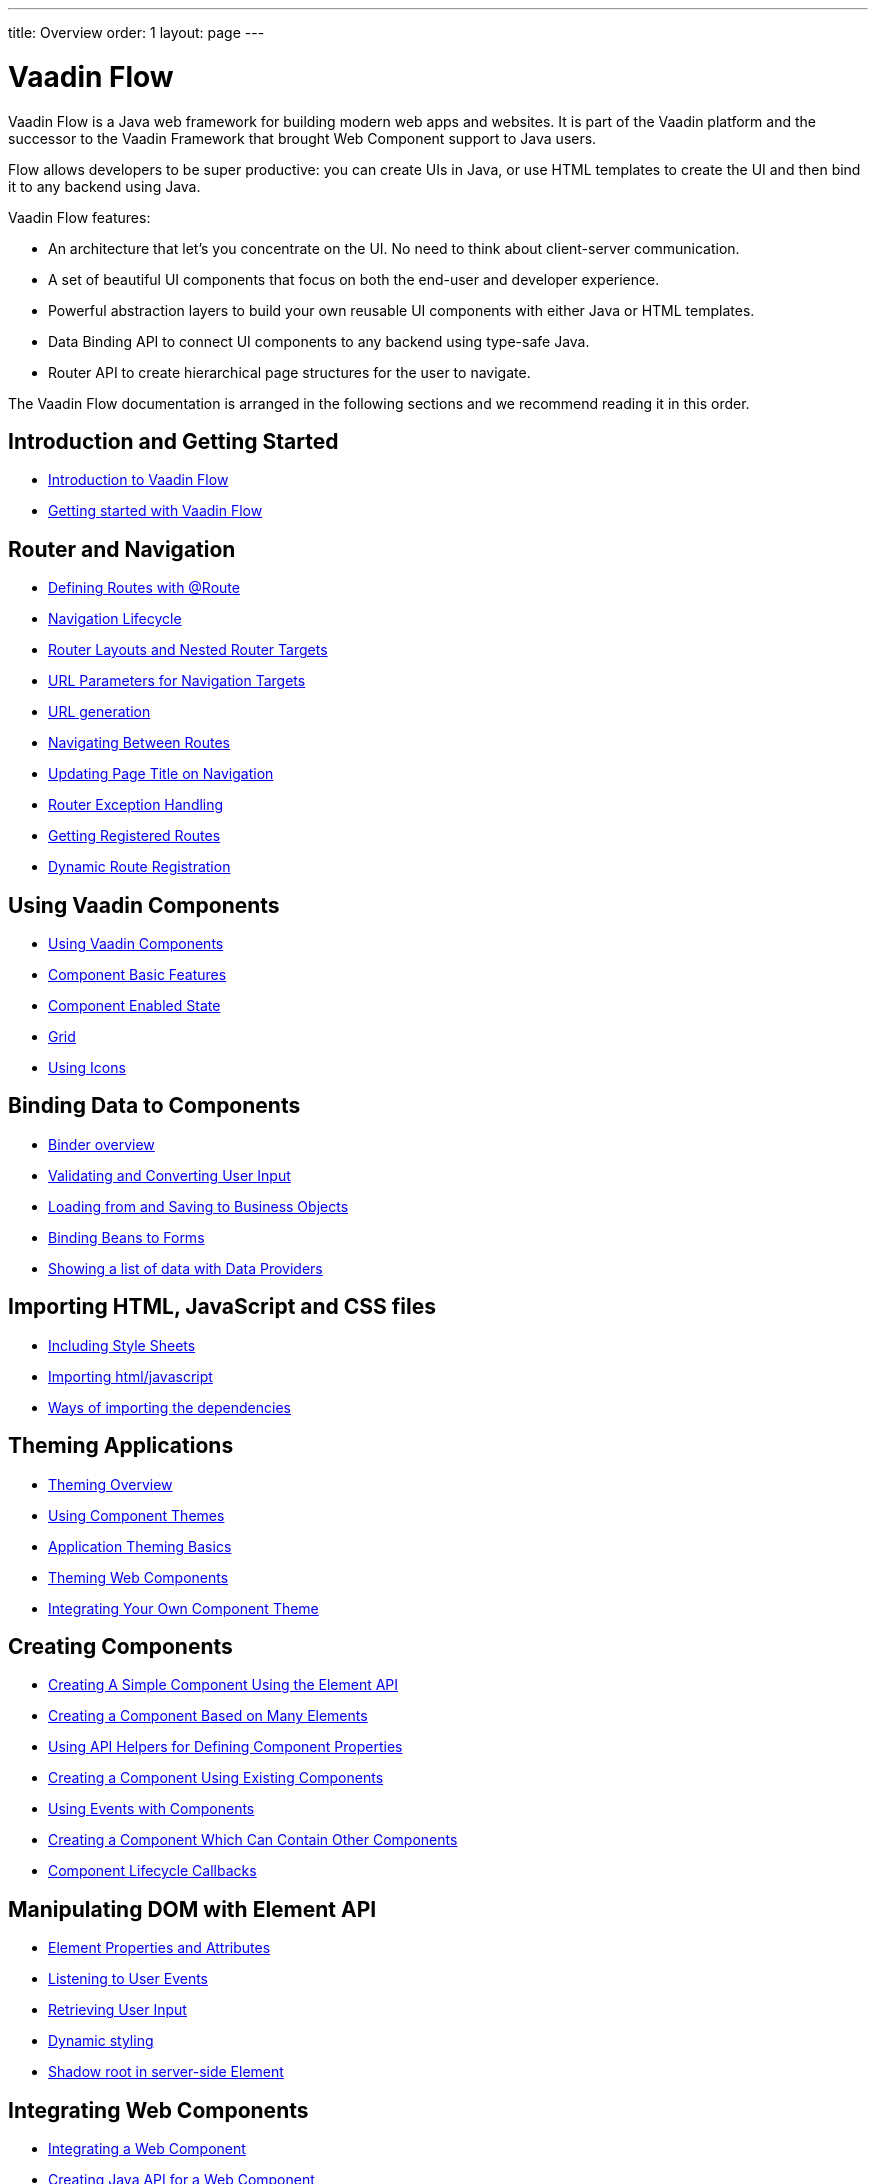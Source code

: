 ---
title: Overview
order: 1
layout: page
---

ifdef::env-github[:outfilesuffix: .asciidoc]
= Vaadin Flow

Vaadin Flow is a Java web framework for building modern web apps and websites. It is part of the Vaadin platform and the successor to the Vaadin Framework that brought Web Component support to Java users.

Flow allows developers to be super productive: you can create UIs in Java, or use HTML templates to create the UI and then bind it to any backend using Java.

Vaadin Flow features:

* An architecture that let's you concentrate on the UI. No need to think about client-server communication.
* A set of beautiful UI components that focus on both the end-user and developer experience.
* Powerful abstraction layers to build your own reusable UI components with either Java or HTML templates.
* Data Binding API to connect UI components to any backend using type-safe Java.
* Router API to create hierarchical page structures for the user to navigate.

The Vaadin Flow documentation is arranged in the following sections and we recommend reading it in this order.

== Introduction and Getting Started
* <<introduction/introduction-overview#,Introduction to Vaadin Flow>>
* https://vaadin.com/tutorials/getting-started-with-flow[Getting started with Vaadin Flow]


== Router and Navigation
* <<routing/tutorial-routing-annotation#,Defining Routes with @Route>>
* <<routing/tutorial-routing-lifecycle#,Navigation Lifecycle>>
* <<routing/tutorial-router-layout#,Router Layouts and Nested Router Targets>>
* <<routing/tutorial-router-url-parameters#,URL Parameters for Navigation Targets>>
* <<routing/tutorial-routing-url-generation#,URL generation>>
* <<routing/tutorial-routing-navigation#,Navigating Between Routes>>
* <<routing/tutorial-routing-page-titles#,Updating Page Title on Navigation>>
* <<routing/tutorial-routing-exception-handling#,Router Exception Handling>>
* <<routing/tutorial-routing-get-registered-routes#,Getting Registered Routes>>
* <<routing/tutorial-router-dynamic-routes#,Dynamic Route Registration>>


== Using Vaadin Components
* <<components/tutorial-flow-components-setup#,Using Vaadin Components>>
* <<components/tutorial-component-basic-features#,Component Basic Features>>
* <<components/tutorial-enabled-state#, Component Enabled State>>
* <<components/tutorial-flow-grid#,Grid>>
* <<components/tutorial-flow-icon#,Using Icons>>

== Binding Data to Components
* <<binding-data/tutorial-flow-components-binder#,Binder overview>>
* <<binding-data/tutorial-flow-components-binder-validation#,Validating and Converting User Input>>
* <<binding-data/tutorial-flow-components-binder-load#,Loading from and Saving to Business Objects>>
* <<binding-data/tutorial-flow-components-binder-beans#,Binding Beans to Forms>>
* <<binding-data/tutorial-flow-data-provider#,Showing a list of data with Data Providers>>

== Importing HTML, JavaScript and CSS files
* <<importing-dependencies/tutorial-include-css#,Including Style Sheets>>
* <<importing-dependencies/tutorial-importing#,Importing html/javascript>>
* <<importing-dependencies/tutorial-ways-of-importing#,Ways of importing the dependencies>>

== Theming Applications
* <<theme/theming-overview#,Theming Overview>>
* <<theme/using-component-themes#,Using Component Themes>>
* <<theme/application-theming-basics#,Application Theming Basics>>
* <<theme/theming-crash-course#,Theming Web Components>>
* <<theme/integrating-component-theme#,Integrating Your Own Component Theme>>

== Creating Components
* <<creating-components/tutorial-component-basic#,Creating A Simple Component Using the Element API>>
* <<creating-components/tutorial-component-many-elements#,Creating a Component Based on Many Elements>>
* <<creating-components/tutorial-component-property-descriptor#,Using API Helpers for Defining Component Properties>>
* <<creating-components/tutorial-component-composite#,Creating a Component Using Existing Components>>
* <<creating-components/tutorial-component-events#,Using Events with Components>>
* <<creating-components/tutorial-component-container#,Creating a Component Which Can Contain Other Components>>
* <<creating-components/tutorial-component-lifecycle-callbacks#,Component Lifecycle Callbacks>>

== Manipulating DOM with Element API
* <<element-api/tutorial-properties-attributes#,Element Properties and Attributes>>
* <<element-api/tutorial-event-listener#,Listening to User Events>>
* <<element-api/tutorial-user-input#,Retrieving User Input>>
* <<element-api/tutorial-dynamic-styling#,Dynamic styling>>
* <<element-api/tutorial-shadow-root#,Shadow root in server-side Element>>

== Integrating Web Components
* <<web-components/integrating-a-web-component#,Integrating a Web Component>>
* <<web-components/creating-java-api-for-a-web-component#,Creating Java API for a Web Component>>
* <<web-components/debugging-a-web-component-integration#,Debugging a Web Component Integration>>
* <<web-components/creating-another-type-of-addon#,Creating Another type of Add-on>>
* <<web-components/creating-an-in-project-web-component#,Creating an In-project Web Component>>
* <<web-components/introduction-to-webcomponents#,Introduction to Web Components>>

== Creating Polymer Templates
* <<polymer-templates/tutorial-template-basic#,Creating A Simple Component Using the Template API>>
* <<polymer-templates/tutorial-template-components#,Binding Components from PolymerTemplate>>
* <<polymer-templates/tutorial-template-subtemplate#,Using sub-template from PolymerTemplate>>
* <<polymer-templates/tutorial-template-components-in-slot#,Using <slot> in PolymerTemplates>>
* <<polymer-templates/tutorial-template-event-handlers#,Handling User Events in a PolymerTemplate>>
* <<polymer-templates/tutorial-template-bindings#,Binding Model Data in a PolymerTemplate>>
** <<polymer-templates/tutorial-template-bindings#two-way-binding,Two-way data binding>>
* <<polymer-templates/tutorial-template-list-bindings#,Using List of Items in a PolymerTemplate with template repeater>>
* <<polymer-templates/tutorial-template-model-bean#,Using Beans with a PolymerTemplate Model>>
* <<polymer-templates/tutorial-template-model-encoders#,Using Model Encoders with a PolymerTemplate Model>>

== Creating UI in TypeScript
* <<ccdm/quick-start-guide-v15#, Start a new V15 project>>
* <<ccdm/quick-start-guide-v14#, Migrate a V14 project>>
* <<ccdm/quick-start-guide#, Quick Start Guide>>
* <<ccdm/client-side-bootstrapping#, Client-side Bootstrapping>>
* <<ccdm/client-side-routing#, Client-side Routing>>
* <<ccdm/typescript-support#, TypeScript Support>>
* <<ccdm/how-to-create-api-endpoint#, How to Create an API Endpoint>>
* <<ccdm/how-to-access-backend-from-typescript#, How to Access the Backend from TypeScript>>
* <<ccdm/client-side-security#, Security in client-side>>

== Using Vaadin with Spring
* <<spring/tutorial-spring-basic#,Use Vaadin with Spring>>
* <<spring/tutorial-spring-basic-mvc#,Use Vaadin with Spring MVC>>
* <<spring/tutorial-spring-routing#,Routing with Spring>>
* <<spring/tutorial-spring-scopes#,Vaadin Spring Scopes>>
* <<spring/tutorial-spring-configuration#,Vaadin Spring Configuration>>
* <<spring/tutorial-spring-examples#,Getting Started with Spring and Vaadin>>

== Using Vaadin with CDI
* <<cdi/tutorial-cdi-basic#,Use Vaadin with CDI>>
* <<cdi/tutorial-cdi-instantiated-beans#,Components instantiated by the framework>>
* <<cdi/tutorial-cdi-contexts#,Vaadin CDI contexts>>
* <<cdi/tutorial-cdi-events#,Observable Vaadin events>>
* <<cdi/tutorial-cdi-service-beans#,Vaadin service interfaces as a CDI bean>>
* <<cdi/tutorial-cdi-examples#,Getting Started with CDI and Vaadin>>

== Use Vaadin with OSGi
* <<osgi/tutorial-osgi-basic#,Vaadin OSGi Support>>
* <<osgi/tutorial-osgi-components#,Create OSGi compatible components>>

== Packaging for Production
* <<production/tutorial-production-mode-basic#,Taking your Application into Production>>
* <<production/tutorial-production-mode-advanced#,Advanced production mode topics>>

== Embedding Flow Applications
* <<embedding-flow-applications/tutorial-webcomponent-intro#,Embedding Introduction>>
* <<embedding-flow-applications/tutorial-webcomponent-properties#,Properties of Embedded Web Components>>
* <<embedding-flow-applications/tutorial-webcomponent-theming#,Theming an Embedded Application>>
* <<embedding-flow-applications/tutorial-webcomponent-push#,Embedded Application Push Configuration>>
* <<embedding-flow-applications/tutorial-webcomponent-security#,Securing an Embedded Application>>
* <<embedding-flow-applications/tutorial-webcomponent-exporter#,Embedding a Vaadin Application>>
* <<embedding-flow-applications/tutorial-webcomponent-compatibility#,Embedding Application in Compatibility mode>>
* <<embedding-flow-applications/tutorial-webcomponent-preserveonrefresh#,Preserving Contents of Embedded Applications on Refresh>>
* <<embedding-flow-applications/tutorial-webcomponent-limitations#,Limitations in Embedded Application>>

== Progressive Web Applications (PWA)
* <<pwa/tutorial-pwa-introduction#,Introduction>>
* <<pwa/tutorial-pwa-pwa-with-flow#,Creating PWA with Flow>>
* <<pwa/tutorial-pwa-icons#,Application Icons>>
* <<pwa/tutorial-pwa-web-app-manifest#,Web App Manifest>>
* <<pwa/tutorial-pwa-service-worker#,Service Worker>>
* <<pwa/tutorial-pwa-offline#,Offline experience>>

== Migrating from Vaadin 8 to Vaadin platform
* <<migration/1-migrating-v8-v10#,Migrating from Vaadin 8 to Vaadin platform>>
* <<migration/2-migration-strategies#,Migration Strategies>>
* <<migration/3-general-differences#,Differences between Vaadin platform and Vaadin 8 Applications>>
* <<migration/4-routing-navigation#,Routing and Navigation>>
* <<migration/5-components#,Components in Vaadin platform>>
** <<migration/5-components#components,Component Set>>
** <<migration/5-components#basic-features,Basic Component Features>>
** <<migration/5-components#layouts,Layouts in Vaadin platform>>
* <<migration/6-theming#,Themes and Theming Applications>>
* <<migration/7-tools-integrations#,Add-ons, Integrations and Tools>>

== Advanced Topics
* <<advanced/tutorial-application-lifecycle#,Application Lifecycle>>
* <<advanced/tutorial-i18n-localization#,Application Localization (I18N)>>
* <<advanced/tutorial-flow-runtime-configuration#,Flow runtime configuration>>
* <<advanced/tutorial-loading-indicator#,Customizing the Loading Indicator>>
* <<advanced/tutorial-push-configuration#,Server Push Configuration>>
* <<advanced/tutorial-push-access#,Asynchronous Updates>>
* <<advanced/tutorial-push-broadcaster#,Creating Collaborative Views>>
* <<advanced/tutorial-dependency-filter#,Modifying how dependencies are loaded with DependencyFilters>>
* <<advanced/tutorial-service-init-listener#,Configure RequestHandlers, IndexHtmlRequestListeners and DependencyFilters using VaadinServiceInitListener>>
* <<advanced/tutorial-dynamic-content#,Showing Dynamic Content>>
* <<advanced/tutorial-history-api#,History API>>
* <<advanced/tutorial-stream-resources#,Using stream resources>>
* <<advanced/tutorial-ui-init-listener#,UIInitListener>>
* <<advanced/tutorial-preserving-state-on-refresh#,Preserving view state between browser refreshes>>
